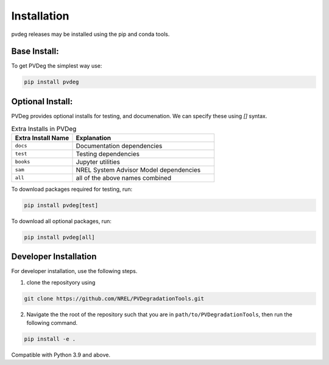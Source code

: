 .. _installation:

Installation
============

pvdeg releases may be installed using the pip and conda tools.

Base Install:
---------------------
To get PVDeg the simplest way use:

.. code::

        pip install pvdeg

Optional Install:
----------------
PVDeg provides optional installs for testing, and documenation. We can specify these using `[]` syntax.


.. list-table:: Extra Installs in PVDeg
   :widths: 30 70
   :header-rows: 1

   * - **Extra Install Name**
     - **Explanation**
   * - ``docs``
     - Documentation dependencies
   * - ``test``
     - Testing dependencies
   * - ``books``
     - Jupyter utilities
   * - ``sam``
     - NREL System Advisor Model dependencies
   * - ``all``
     - all of the above names combined

To download packages required for testing, run:

.. code::

        pip install pvdeg[test]

To download all optional packages, run:

.. code::

        pip install pvdeg[all]


Developer Installation
----------------------


For developer installation, use the following steps.


1. clone the reposityory using 

.. code::
        
        git clone https://github.com/NREL/PVDegradationTools.git

2. Navigate the the root of the repository such that you are in ``path/to/PVDegradationTools``, then run the following command.

.. code::

        pip install -e .

Compatible with Python 3.9 and above.
